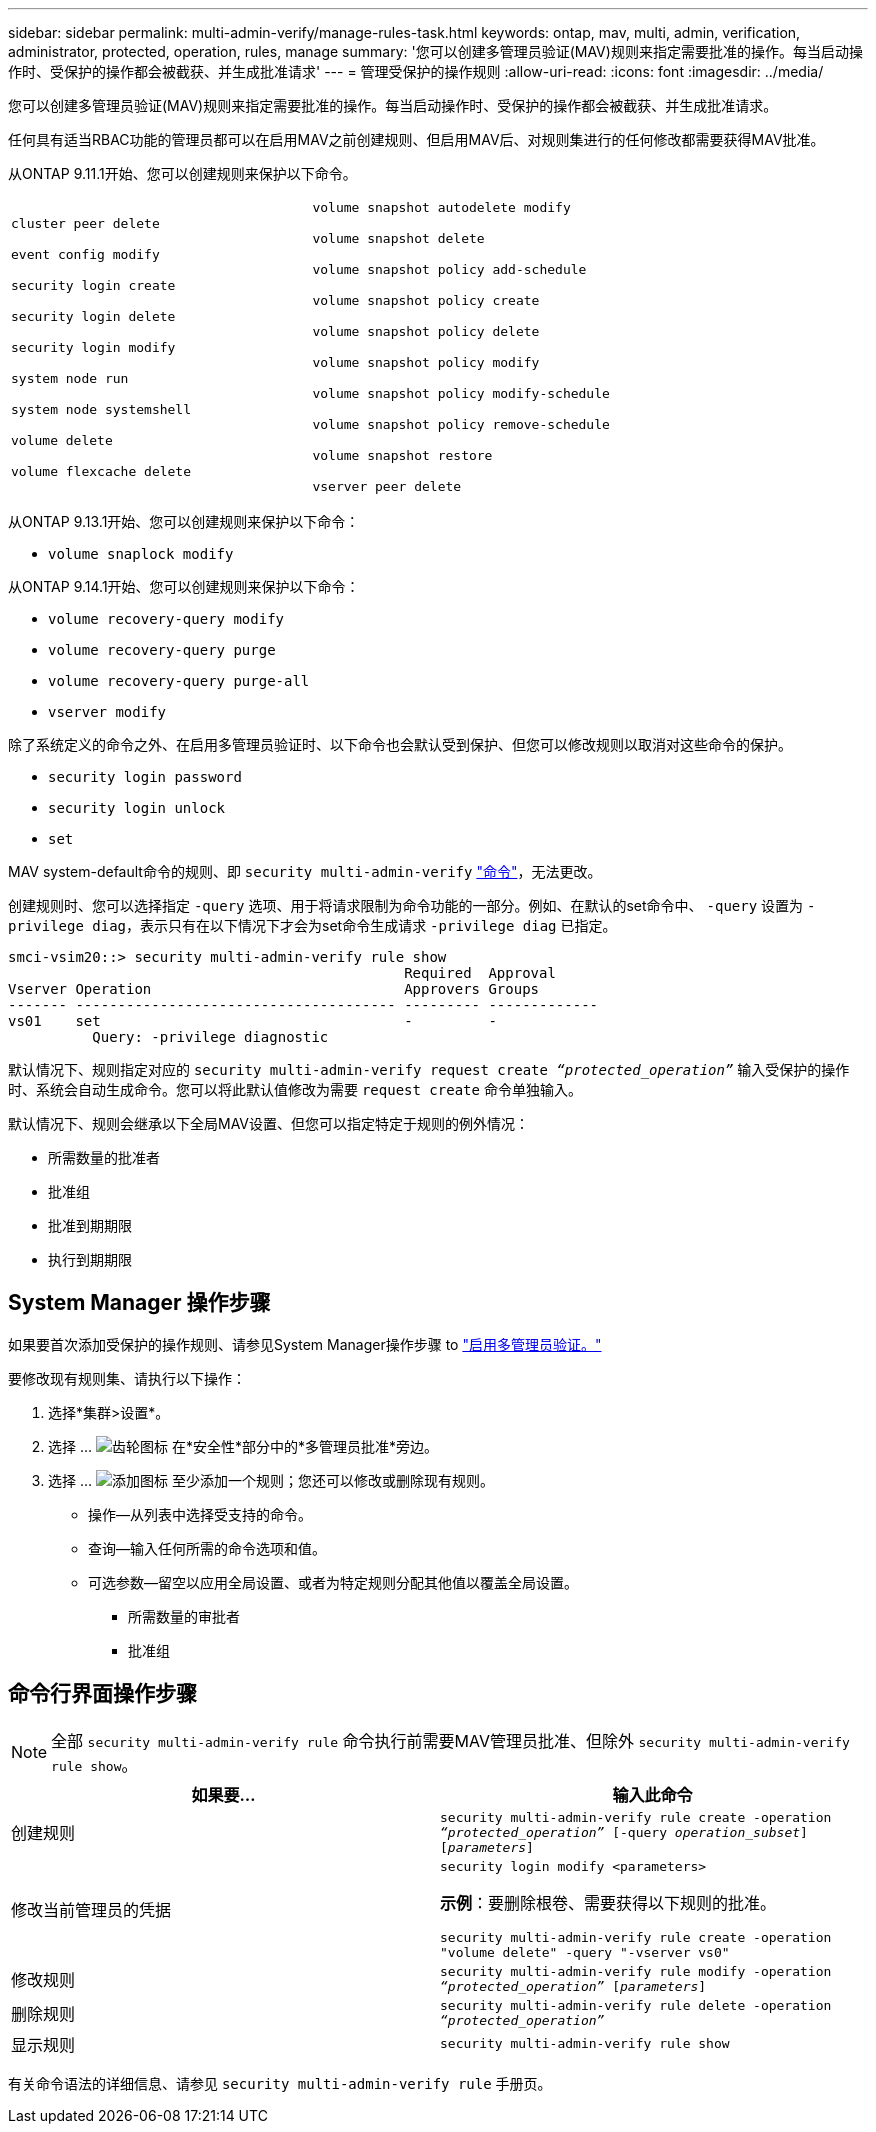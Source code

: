 ---
sidebar: sidebar 
permalink: multi-admin-verify/manage-rules-task.html 
keywords: ontap, mav, multi, admin, verification, administrator, protected, operation, rules, manage 
summary: '您可以创建多管理员验证(MAV)规则来指定需要批准的操作。每当启动操作时、受保护的操作都会被截获、并生成批准请求' 
---
= 管理受保护的操作规则
:allow-uri-read: 
:icons: font
:imagesdir: ../media/


[role="lead"]
您可以创建多管理员验证(MAV)规则来指定需要批准的操作。每当启动操作时、受保护的操作都会被截获、并生成批准请求。

任何具有适当RBAC功能的管理员都可以在启用MAV之前创建规则、但启用MAV后、对规则集进行的任何修改都需要获得MAV批准。

从ONTAP 9.11.1开始、您可以创建规则来保护以下命令。

[cols="2*"]
|===


 a| 
`cluster peer delete`

`event config modify`

`security login create`

`security login delete`

`security login modify`

`system node run`

`system node systemshell`

`volume delete`

`volume flexcache delete`
 a| 
`volume snapshot autodelete modify`

`volume snapshot delete`

`volume snapshot policy add-schedule`

`volume snapshot policy create`

`volume snapshot policy delete`

`volume snapshot policy modify`

`volume snapshot policy modify-schedule`

`volume snapshot policy remove-schedule`

`volume snapshot restore`

`vserver peer delete`

|===
从ONTAP 9.13.1开始、您可以创建规则来保护以下命令：

* `volume snaplock modify`


从ONTAP 9.14.1开始、您可以创建规则来保护以下命令：

* `volume recovery-query modify`
* `volume recovery-query purge`
* `volume recovery-query purge-all`
* `vserver modify`


除了系统定义的命令之外、在启用多管理员验证时、以下命令也会默认受到保护、但您可以修改规则以取消对这些命令的保护。

* `security login password`
* `security login unlock`
* `set`


MAV system-default命令的规则、即 `security multi-admin-verify` link:../multi-admin-verify/index.html#how-multi-admin-verification-works["命令"]，无法更改。

创建规则时、您可以选择指定 `-query` 选项、用于将请求限制为命令功能的一部分。例如、在默认的set命令中、 `-query` 设置为 `-privilege diag`，表示只有在以下情况下才会为set命令生成请求 `-privilege diag` 已指定。

[listing]
----
smci-vsim20::> security multi-admin-verify rule show
                                               Required  Approval
Vserver Operation                              Approvers Groups
------- -------------------------------------- --------- -------------
vs01    set                                    -         -
          Query: -privilege diagnostic
----
默认情况下、规则指定对应的 `security multi-admin-verify request create _“protected_operation”_` 输入受保护的操作时、系统会自动生成命令。您可以将此默认值修改为需要 `request create` 命令单独输入。

默认情况下、规则会继承以下全局MAV设置、但您可以指定特定于规则的例外情况：

* 所需数量的批准者
* 批准组
* 批准到期期限
* 执行到期期限




== System Manager 操作步骤

如果要首次添加受保护的操作规则、请参见System Manager操作步骤 to link:enable-disable-task.html#system-manager-procedure["启用多管理员验证。"]

要修改现有规则集、请执行以下操作：

. 选择*集群>设置*。
. 选择 ... image:icon_gear.gif["齿轮图标"] 在*安全性*部分中的*多管理员批准*旁边。
. 选择 ... image:icon_add.gif["添加图标"] 至少添加一个规则；您还可以修改或删除现有规则。
+
** 操作—从列表中选择受支持的命令。
** 查询—输入任何所需的命令选项和值。
** 可选参数—留空以应用全局设置、或者为特定规则分配其他值以覆盖全局设置。
+
*** 所需数量的审批者
*** 批准组








== 命令行界面操作步骤


NOTE: 全部 `security multi-admin-verify rule` 命令执行前需要MAV管理员批准、但除外 `security multi-admin-verify rule show`。

[cols="50,50"]
|===
| 如果要… | 输入此命令 


| 创建规则  a| 
`security multi-admin-verify rule create -operation _“protected_operation”_ [-query _operation_subset_] [_parameters_]`



| 修改当前管理员的凭据  a| 
`security login modify <parameters>`

*示例*：要删除根卷、需要获得以下规则的批准。

`security multi-admin-verify rule create  -operation "volume delete" -query "-vserver vs0"`



| 修改规则  a| 
`security multi-admin-verify rule modify -operation _“protected_operation”_ [_parameters_]`



| 删除规则  a| 
`security multi-admin-verify rule delete -operation _“protected_operation”_`



| 显示规则  a| 
`security multi-admin-verify rule show`

|===
有关命令语法的详细信息、请参见 `security multi-admin-verify rule` 手册页。

